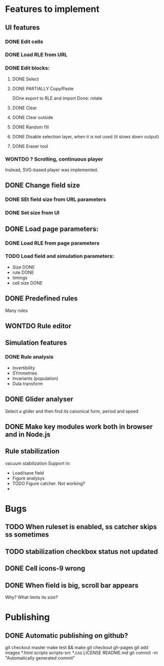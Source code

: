 * Features to implement

** UI features
*** DONE Edit cells
*** DONE Load RLE from URL
*** DONE Edit blocks:
**** DONE Select
**** DONE PARTIALLY Copy/Paste
     DOne export to RLE and import
     Done: rotate
**** DONE Clear
**** DONE Clear outside
**** DONE Random fill
**** DONE Disable selection layer, when it is not used (it slows down output)
**** DONE Eraser tool
*** WONTDO ? Scrolling, continuous player
    Instead, SVG-based player was implemented.

** DONE Change field size
*** DONE SEt field size from URL parameters
*** DONE Set size from UI
** DONE Load page parameters:
*** DONE Load RLE from page parameters
*** TODO Load field and simulation parameters:
    - Size DONE
    - rule DONE
    - timings
    - cell size DONE
** DONE Predefined rules
   Many rules
** WONTDO Rule editor
   
** Simulation features
*** DONE Rule analysis
    - Invertibility 
    - SYmmetries
    - Invariants (population)
    - Dula transform
** DONE Glider analyser
   Select a glider and then find its canonical form, period and speed
   
** DONE Make key modules work both in browser and in Node.js

** Rule stabilization
   vacuum stabilization
   Support in:
   - Load/save field
   - Figure analysys
   - TODO Figure catcher. Not working?
   - 
* Bugs
** TODO When ruleset is enabled, ss catcher skips ss sometimes
** TODO stabilization checkbox status not updated
   
** DONE Cell icons-9 wrong  
** DONE When field is big, scroll bar appears
   Why? What limits its size?
   

* Publishing
** DONE Automatic publishing on github?
   git checkout master
   make test && make
   git checkout gh-pages
   git add images *.html scripts scripts-src *.css LICENSE README.md
   git commit -m "Automatically generated commit"

